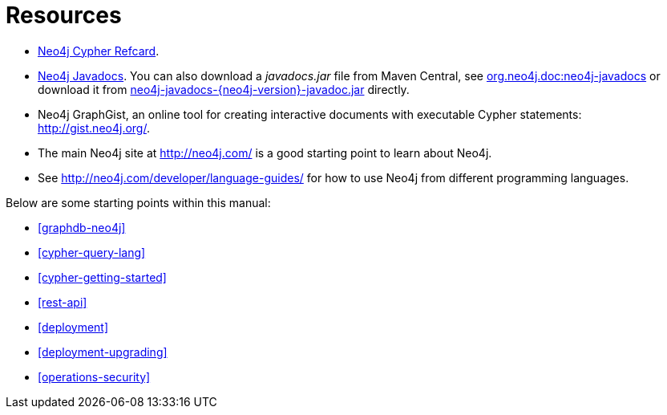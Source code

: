 [appendix]
[[resources]]
= Resources

* link:cypher-refcard/[Neo4j Cypher Refcard].
* link:javadocs/[Neo4j Javadocs].
  You can also download a _javadocs.jar_ file from Maven Central, see http://search.maven.org/#search%7Cgav%7C1%7Cg%3A%22org.neo4j.doc%22%20AND%20a%3A%22neo4j-javadocs%22[org.neo4j.doc:neo4j-javadocs] or download it from http://central.maven.org/maven2/org/neo4j/doc/neo4j-javadocs/{neo4j-version}/neo4j-javadocs-{neo4j-version}-javadoc.jar[neo4j-javadocs-{neo4j-version}-javadoc.jar] directly.
* Neo4j GraphGist, an online tool for creating interactive documents with executable Cypher statements: http://gist.neo4j.org/.
* The main Neo4j site at http://neo4j.com/ is a good starting point to learn about Neo4j.
* See http://neo4j.com/developer/language-guides/ for how to use Neo4j from different programming languages.

Below are some starting points within this manual:

* <<graphdb-neo4j>>
* <<cypher-query-lang>>
* <<cypher-getting-started>>
* <<rest-api>>
* <<deployment>>
* <<deployment-upgrading>>
* <<operations-security>>

